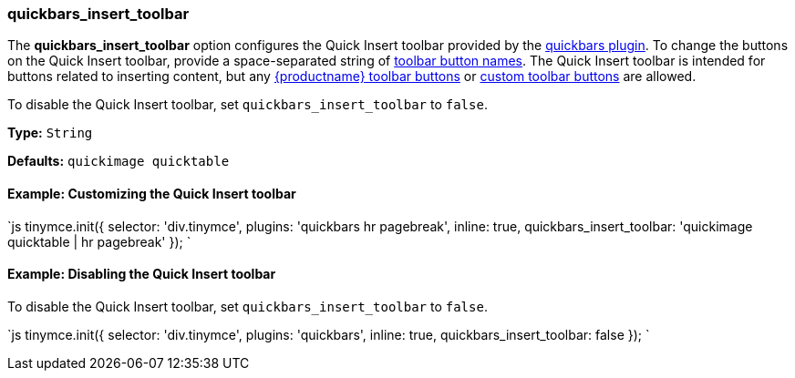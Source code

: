[#quickbars_insert_toolbar]
=== quickbars_insert_toolbar

The *quickbars_insert_toolbar* option configures the Quick Insert toolbar provided by the link:{baseurl}/plugins/quickbars[quickbars plugin]. To change the buttons on the Quick Insert toolbar, provide a space-separated string of link:{baseurl}/advanced/editor-control-identifiers/#toolbarcontrols[toolbar button names]. The Quick Insert toolbar is intended for buttons related to inserting content, but any link:{baseurl}/advanced/editor-control-identifiers/#toolbarcontrols[{productname} toolbar buttons] or link:{baseurl}/ui-components/toolbarbuttons[custom toolbar buttons] are allowed.

To disable the Quick Insert toolbar, set `quickbars_insert_toolbar` to `false`.

*Type:* `String`

*Defaults:* `quickimage quicktable`

[#example-customizing-the-quick-insert-toolbar]
==== Example: Customizing the Quick Insert toolbar

`js
tinymce.init({
  selector: 'div.tinymce',
  plugins: 'quickbars hr pagebreak',
  inline: true,
  quickbars_insert_toolbar: 'quickimage quicktable | hr pagebreak'
});
`

[#example-disabling-the-quick-insert-toolbar]
==== Example: Disabling the Quick Insert toolbar

To disable the Quick Insert toolbar, set `quickbars_insert_toolbar` to `false`.

`js
tinymce.init({
  selector: 'div.tinymce',
  plugins: 'quickbars',
  inline: true,
  quickbars_insert_toolbar: false
});
`
